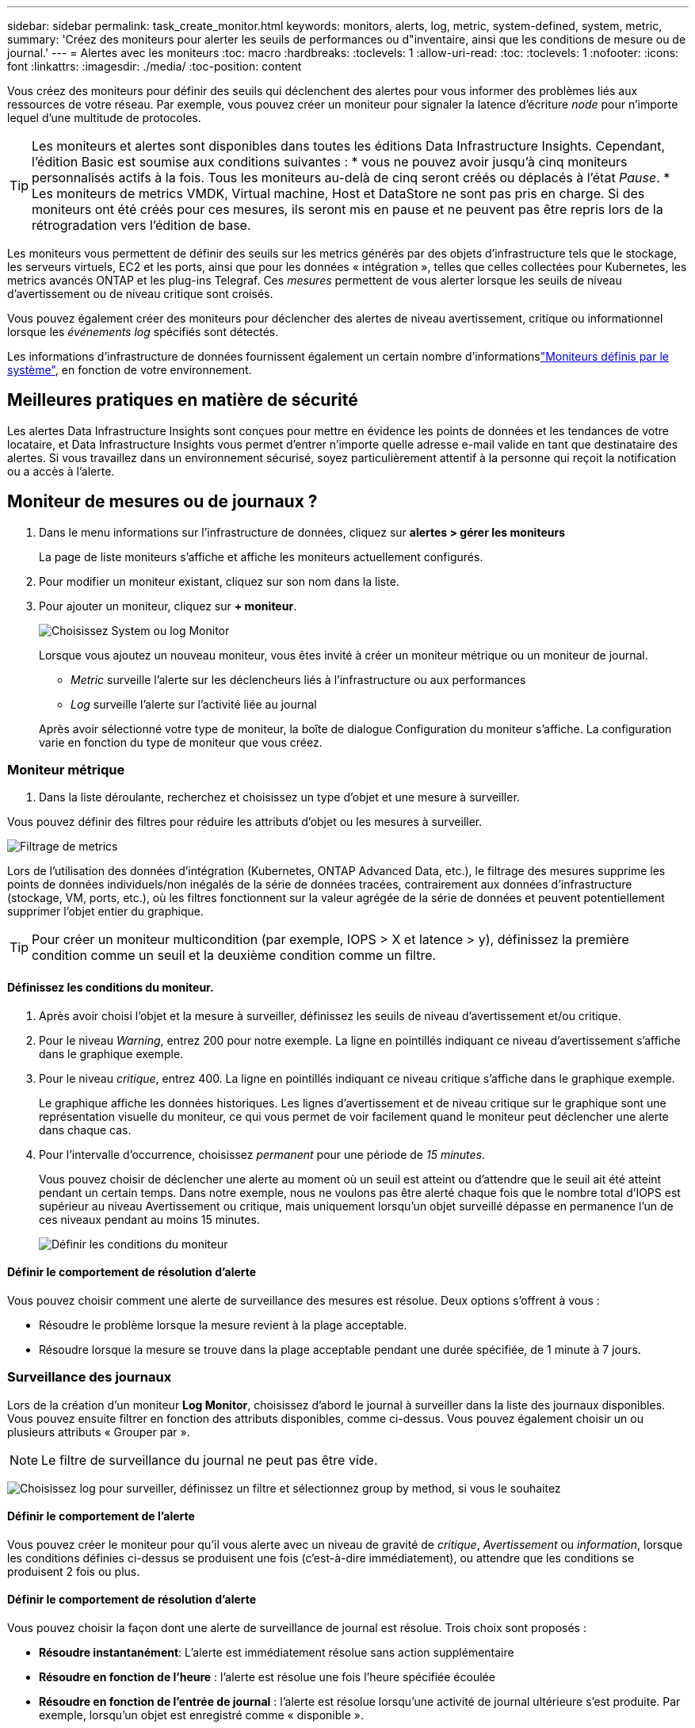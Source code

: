 ---
sidebar: sidebar 
permalink: task_create_monitor.html 
keywords: monitors, alerts, log, metric, system-defined, system, metric, 
summary: 'Créez des moniteurs pour alerter les seuils de performances ou d"inventaire, ainsi que les conditions de mesure ou de journal.' 
---
= Alertes avec les moniteurs
:toc: macro
:hardbreaks:
:toclevels: 1
:allow-uri-read: 
:toc: 
:toclevels: 1
:nofooter: 
:icons: font
:linkattrs: 
:imagesdir: ./media/
:toc-position: content


[role="lead"]
Vous créez des moniteurs pour définir des seuils qui déclenchent des alertes pour vous informer des problèmes liés aux ressources de votre réseau. Par exemple, vous pouvez créer un moniteur pour signaler la latence d'écriture _node_ pour n'importe lequel d'une multitude de protocoles.


TIP: Les moniteurs et alertes sont disponibles dans toutes les éditions Data Infrastructure Insights. Cependant, l'édition Basic est soumise aux conditions suivantes : * vous ne pouvez avoir jusqu'à cinq moniteurs personnalisés actifs à la fois. Tous les moniteurs au-delà de cinq seront créés ou déplacés à l'état _Pause_. * Les moniteurs de metrics VMDK, Virtual machine, Host et DataStore ne sont pas pris en charge. Si des moniteurs ont été créés pour ces mesures, ils seront mis en pause et ne peuvent pas être repris lors de la rétrogradation vers l'édition de base.


toc::[]
Les moniteurs vous permettent de définir des seuils sur les metrics générés par des objets d'infrastructure tels que le stockage, les serveurs virtuels, EC2 et les ports, ainsi que pour les données « intégration », telles que celles collectées pour Kubernetes, les metrics avancés ONTAP et les plug-ins Telegraf. Ces _mesures_ permettent de vous alerter lorsque les seuils de niveau d'avertissement ou de niveau critique sont croisés.

Vous pouvez également créer des moniteurs pour déclencher des alertes de niveau avertissement, critique ou informationnel lorsque les _événements log_ spécifiés sont détectés.

Les informations d'infrastructure de données fournissent également un certain nombre d'informationslink:task_system_monitors.html["Moniteurs définis par le système"], en fonction de votre environnement.



== Meilleures pratiques en matière de sécurité

Les alertes Data Infrastructure Insights sont conçues pour mettre en évidence les points de données et les tendances de votre locataire, et Data Infrastructure Insights vous permet d'entrer n'importe quelle adresse e-mail valide en tant que destinataire des alertes. Si vous travaillez dans un environnement sécurisé, soyez particulièrement attentif à la personne qui reçoit la notification ou a accès à l'alerte.



== Moniteur de mesures ou de journaux ?

. Dans le menu informations sur l'infrastructure de données, cliquez sur *alertes > gérer les moniteurs*
+
La page de liste moniteurs s'affiche et affiche les moniteurs actuellement configurés.

. Pour modifier un moniteur existant, cliquez sur son nom dans la liste.
. Pour ajouter un moniteur, cliquez sur *+ moniteur*.
+
image:Monitor_log_or_metric.png["Choisissez System ou log Monitor"]

+
Lorsque vous ajoutez un nouveau moniteur, vous êtes invité à créer un moniteur métrique ou un moniteur de journal.

+
** _Metric_ surveille l'alerte sur les déclencheurs liés à l'infrastructure ou aux performances
** _Log_ surveille l'alerte sur l'activité liée au journal


+
Après avoir sélectionné votre type de moniteur, la boîte de dialogue Configuration du moniteur s'affiche. La configuration varie en fonction du type de moniteur que vous créez.





=== Moniteur métrique

. Dans la liste déroulante, recherchez et choisissez un type d'objet et une mesure à surveiller.


Vous pouvez définir des filtres pour réduire les attributs d'objet ou les mesures à surveiller.

image:MonitorMetricFilter.png["Filtrage de metrics"]

Lors de l'utilisation des données d'intégration (Kubernetes, ONTAP Advanced Data, etc.), le filtrage des mesures supprime les points de données individuels/non inégalés de la série de données tracées, contrairement aux données d'infrastructure (stockage, VM, ports, etc.), où les filtres fonctionnent sur la valeur agrégée de la série de données et peuvent potentiellement supprimer l'objet entier du graphique.


TIP: Pour créer un moniteur multicondition (par exemple, IOPS > X et latence > y), définissez la première condition comme un seuil et la deuxième condition comme un filtre.



==== Définissez les conditions du moniteur.

. Après avoir choisi l'objet et la mesure à surveiller, définissez les seuils de niveau d'avertissement et/ou critique.
. Pour le niveau _Warning_, entrez 200 pour notre exemple. La ligne en pointillés indiquant ce niveau d'avertissement s'affiche dans le graphique exemple.
. Pour le niveau _critique_, entrez 400. La ligne en pointillés indiquant ce niveau critique s'affiche dans le graphique exemple.
+
Le graphique affiche les données historiques. Les lignes d'avertissement et de niveau critique sur le graphique sont une représentation visuelle du moniteur, ce qui vous permet de voir facilement quand le moniteur peut déclencher une alerte dans chaque cas.

. Pour l'intervalle d'occurrence, choisissez _permanent_ pour une période de _15 minutes_.
+
Vous pouvez choisir de déclencher une alerte au moment où un seuil est atteint ou d'attendre que le seuil ait été atteint pendant un certain temps. Dans notre exemple, nous ne voulons pas être alerté chaque fois que le nombre total d'IOPS est supérieur au niveau Avertissement ou critique, mais uniquement lorsqu'un objet surveillé dépasse en permanence l'un de ces niveaux pendant au moins 15 minutes.

+
image:Monitor_metric_conditions.png["Définir les conditions du moniteur"]





==== Définir le comportement de résolution d'alerte

Vous pouvez choisir comment une alerte de surveillance des mesures est résolue. Deux options s'offrent à vous :

* Résoudre le problème lorsque la mesure revient à la plage acceptable.
* Résoudre lorsque la mesure se trouve dans la plage acceptable pendant une durée spécifiée, de 1 minute à 7 jours.




=== Surveillance des journaux

Lors de la création d'un moniteur *Log Monitor*, choisissez d'abord le journal à surveiller dans la liste des journaux disponibles. Vous pouvez ensuite filtrer en fonction des attributs disponibles, comme ci-dessus. Vous pouvez également choisir un ou plusieurs attributs « Grouper par ».


NOTE: Le filtre de surveillance du journal ne peut pas être vide.

image:Monitor_Group_By_Example.png["Choisissez log pour surveiller, définissez un filtre et sélectionnez group by method, si vous le souhaitez"]



==== Définir le comportement de l'alerte

Vous pouvez créer le moniteur pour qu'il vous alerte avec un niveau de gravité de _critique_, _Avertissement_ ou _information_, lorsque les conditions définies ci-dessus se produisent une fois (c'est-à-dire immédiatement), ou attendre que les conditions se produisent 2 fois ou plus.



==== Définir le comportement de résolution d'alerte

Vous pouvez choisir la façon dont une alerte de surveillance de journal est résolue. Trois choix sont proposés :

* *Résoudre instantanément*: L'alerte est immédiatement résolue sans action supplémentaire
* *Résoudre en fonction de l'heure* : l'alerte est résolue une fois l'heure spécifiée écoulée
* *Résoudre en fonction de l'entrée de journal* : l'alerte est résolue lorsqu'une activité de journal ultérieure s'est produite. Par exemple, lorsqu'un objet est enregistré comme « disponible ».


image:Monitor_log_monitor_resolution.png["Résolution des alertes"]



=== Moniteur de détection des anomalies

. Dans la liste déroulante, recherchez et choisissez un type d'objet et une mesure à surveiller.


Vous pouvez définir des filtres pour réduire les attributs d'objet ou les mesures à surveiller.

image:AnomalyDetectionMonitorMetricChoosing.png["Filtrage des metrics pour la détection des anomalies"]



==== Définissez les conditions du moniteur.

. Après avoir choisi l'objet et la mesure à surveiller, vous pouvez définir les conditions dans lesquelles une anomalie est détectée.
+
** Choisissez de détecter une anomalie lorsque la métrique choisie *pointe au-dessus* des limites prévues, *chute en dessous* de ces limites, ou *pointe au-dessus ou chute en dessous* des limites.
** Régler la *sensibilité* de la détection. *Faible* (moins d'anomalies sont détectées), *moyenne* ou *élevée* (plus d'anomalies sont détectées).
** Définissez les alertes sur Wither *Warning* ou *Critical*.
** Si vous le souhaitez, vous pouvez choisir de réduire le bruit, en ignorant les anomalies lorsque la mesure choisie est inférieure à un seuil que vous avez défini.




image:AnomalyDetectionMonitorDefineConditions.png["Définition des conditions de déclenchement d'une détection d'anomalie"]



=== Sélectionnez le type de notification et les destinataires

Dans la section _configurer les notifications d'équipe_, vous pouvez choisir d'alerter votre équipe par e-mail ou via Webhook.

image:Webhook_Choose_Monitor_Notification.png["Choisissez la méthode d'alerte"]

*Alertes par e-mail:*

Spécifiez les destinataires de l'e-mail pour les notifications d'alerte. Si vous le souhaitez, vous pouvez choisir différents destinataires pour les alertes d'avertissement ou critiques.

image:email_monitor_alerts.png["Destinataires des alertes par e-mail"]

*Alertes via Webhook:*

Spécifiez le ou les webhook(s) pour les notifications d'alerte. Si vous le souhaitez, vous pouvez choisir différents crochets pour les alertes d'avertissement ou critiques.

image:Webhook_Monitor_Notifications.png["Alerte Webhook"]


NOTE: Les notifications ONTAP Data Collector prévalent sur toute notification Monitor spécifique pertinente au cluster/Data Collector. La liste des destinataires que vous définissez pour le Data Collector lui-même recevra les alertes du Data Collector. Si aucune alerte de collecte de données n'est active, des alertes générées par le moniteur seront envoyées à des destinataires de moniteur spécifiques.



=== Définition d'actions correctives ou d'informations supplémentaires

Vous pouvez ajouter une description facultative ainsi que des informations supplémentaires et/ou des actions correctives en remplissant la section *Ajouter une description d'alerte*. La description peut comporter jusqu'à 1024 caractères et sera envoyée avec l'alerte. Le champ d'action corrective peut contenir jusqu'à 67,000 caractères et sera affiché dans la section récapitulative de la page d'accueil de l'alerte.

Dans ces champs, vous pouvez fournir des notes, des liens ou des étapes à suivre pour corriger ou résoudre l'alerte.

image:Monitors_Alert_Description.png["Actions correctives et description de l'alerte"]



=== Enregistrez votre moniteur

. Si vous le souhaitez, vous pouvez ajouter une description du moniteur.
. Donnez un nom significatif au moniteur et cliquez sur *Enregistrer*.
+
Votre nouveau moniteur est ajouté à la liste des moniteurs actifs.





== Liste des moniteurs

La page Monitor répertorie les moniteurs actuellement configurés, avec les informations suivantes :

* Nom du moniteur
* État
* Objet/mesure surveillé
* Conditions du moniteur


Vous pouvez choisir de suspendre temporairement la surveillance d'un type d'objet en cliquant sur le menu à droite du moniteur et en sélectionnant *Pause*. Lorsque vous êtes prêt à reprendre la surveillance, cliquez sur *reprendre*.

Vous pouvez copier un moniteur en sélectionnant *Dupliquer* dans le menu. Vous pouvez ensuite modifier le nouveau moniteur et modifier l'objet/la mesure, le filtre, les conditions, les destinataires de l'e-mail, etc

Si un moniteur n'est plus nécessaire, vous pouvez le supprimer en sélectionnant *Supprimer* dans le menu.



== Groupes de surveillance

Le regroupement vous permet d'afficher et de gérer les moniteurs associés. Par exemple, vous pouvez avoir un groupe de moniteurs dédié au stockage de votre locataire ou des moniteurs pertinents pour une liste de destinataires donnée.

image:Monitors_GroupList.png["Regroupement du moniteur"]

Les groupes de moniteurs suivants sont affichés. Le nombre de moniteurs contenus dans un groupe s'affiche en regard du nom du groupe.

* *Tous les moniteurs* répertorie tous les moniteurs.
* *Moniteurs personnalisés* répertorie tous les moniteurs créés par l'utilisateur.
* *Les moniteurs suspendus* répertorieront tous les moniteurs système qui ont été suspendus par Data Infrastructure Insights.
* Les informations sur l'infrastructure de données afficheront également un certain nombre de *groupes de surveillance du système*, qui répertorieront un ou plusieurs groupes de link:task_system_monitors.html["moniteurs définis par le système"], y compris les moniteurs d'infrastructure et de charge de travail ONTAP.



NOTE: Les moniteurs personnalisés peuvent être mis en pause, repris, supprimés ou déplacés vers un autre groupe. Les moniteurs définis par le système peuvent être mis en pause et repris, mais ne peuvent pas être supprimés ni déplacés.



=== Moniteurs suspendus

Ce groupe s'affiche uniquement si Data Infrastructure Insights a suspendu un ou plusieurs moniteurs. Un moniteur peut être suspendu s'il génère des alertes excessives ou continues. Si le moniteur est un moniteur personnalisé, modifiez les conditions pour empêcher l'alerte continue, puis reprenez le moniteur. Le moniteur sera supprimé du groupe des moniteurs suspendus lorsque le problème à l'origine de la suspension est résolu.



=== Moniteurs définis par le système

Ces groupes affichent les moniteurs fournis par Data Infrastructure Insights, à condition que votre environnement contienne les périphériques et/ou la disponibilité des journaux requis par les moniteurs.

Les moniteurs définis par le système ne peuvent pas être modifiés, déplacés vers un autre groupe ou supprimés. Cependant, vous pouvez dupliquer un moniteur système et modifier ou déplacer le doublon.

Les moniteurs système peuvent inclure des moniteurs pour l'infrastructure ONTAP (stockage, volumes, etc.) ou pour les charges de travail (moniteurs de journaux), ou pour d'autres groupes. NetApp évalue en permanence les besoins des clients et les fonctionnalités des produits et les met à jour ou ajoute aux contrôles système et aux groupes selon les besoins.



=== Groupes de moniteurs personnalisés

Vous pouvez créer vos propres groupes pour contenir des moniteurs en fonction de vos besoins. Par exemple, vous pouvez souhaiter créer un groupe pour tous vos moniteurs de stockage.

Pour créer un nouveau groupe de moniteurs personnalisé, cliquez sur le bouton *"+" Créer un nouveau groupe de moniteurs*. Entrez un nom pour le groupe et cliquez sur *Créer un groupe*. Un groupe vide est créé avec ce nom.

Pour ajouter des moniteurs au groupe, accédez au groupe _tous les moniteurs_ (recommandé) et effectuez l'une des opérations suivantes :

* Pour ajouter un seul moniteur, cliquez sur le menu à droite du moniteur et sélectionnez _Ajouter au groupe_. Choisissez le groupe auquel ajouter le moniteur.
* Cliquez sur le nom du moniteur pour ouvrir la vue d'édition du moniteur et sélectionnez un groupe dans la section _associer à un groupe de moniteurs_.
+
image:Monitors_AssociateToGroup.png["Associer au groupe"]



Supprimer les moniteurs en cliquant sur un groupe et en sélectionnant _Supprimer du groupe_ dans le menu. Vous ne pouvez pas supprimer de moniteurs du groupe _tous les moniteurs_ ou _moniteurs personnalisés_. Pour supprimer un moniteur de ces groupes, vous devez le supprimer lui-même.


NOTE: La suppression d'un moniteur d'un groupe ne supprime pas le moniteur de Data Infrastructure Insights. Pour supprimer complètement un moniteur, sélectionnez-le et cliquez sur _Delete_. Ceci le supprime également du groupe auquel il appartenait et n'est plus disponible pour aucun utilisateur.

Vous pouvez également déplacer un moniteur vers un autre groupe de la même manière, en sélectionnant _Move to Group_.

Pour mettre en pause ou reprendre tous les moniteurs d'un groupe à la fois, sélectionnez le menu du groupe et cliquez sur _Pause_ ou _reprendre_.

Utilisez le même menu pour renommer ou supprimer un groupe. La suppression d'un groupe ne supprime pas les moniteurs de Data Infrastructure Insights ; ils sont toujours disponibles dans _tous les moniteurs_.

image:Monitors_PauseGroup.png["Mettre un groupe en pause"]



== Moniteurs définis par le système

Les informations d'infrastructure de données comprennent un certain nombre de contrôles définis par le système pour les metrics et les journaux. Les moniteurs système disponibles dépendent des collecteurs de données présents sur votre locataire. De ce fait, les moniteurs disponibles dans Data Infrastructure Insights peuvent changer à mesure que des collecteurs de données sont ajoutés ou que leurs configurations changent.

Consultez la link:task_system_monitors.html["Moniteurs définis par le système"] page pour obtenir la description des moniteurs inclus dans Data Infrastructure Insights.



=== Plus d'informations

* link:task_view_and_manage_alerts.html["Affichage et rejet des alertes"]


